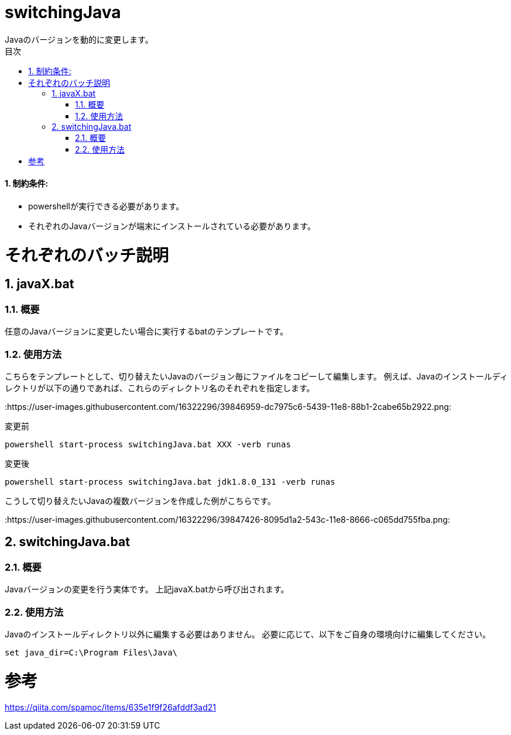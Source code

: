 :encoding: utf-8
:lang: ja
:doctype: book
:toc: left
:toc-title: 目次
:toclevels: 3
:chapter-label:
:figure-caption: 図
:example-caption: 例
:table-caption: 表
:appendix-caption: 付録
:listing-caption: リスト
:sectnums:

= switchingJava
Javaのバージョンを動的に変更します。

==== 制約条件:
* powershellが実行できる必要があります。
* それぞれのJavaバージョンが端末にインストールされている必要があります。

= それぞれのバッチ説明
== javaX.bat
=== 概要
任意のJavaバージョンに変更したい場合に実行するbatのテンプレートです。

=== 使用方法  
こちらをテンプレートとして、切り替えたいJavaのバージョン毎にファイルをコピーして編集します。
例えば、Javaのインストールディレクトリが以下の通りであれば、これらのディレクトリ名のそれぞれを指定します。

:https://user-images.githubusercontent.com/16322296/39846959-dc7975c6-5439-11e8-88b1-2cabe65b2922.png:

変更前

```
powershell start-process switchingJava.bat XXX -verb runas
```

変更後
```
powershell start-process switchingJava.bat jdk1.8.0_131 -verb runas
```

こうして切り替えたいJavaの複数バージョンを作成した例がこちらです。

:https://user-images.githubusercontent.com/16322296/39847426-8095d1a2-543c-11e8-8666-c065dd755fba.png:

== switchingJava.bat
=== 概要
Javaバージョンの変更を行う実体です。
上記javaX.batから呼び出されます。

=== 使用方法  
Javaのインストールディレクトリ以外に編集する必要はありません。
必要に応じて、以下をご自身の環境向けに編集してください。

```
set java_dir=C:\Program Files\Java\
```

= 参考
https://qiita.com/spamoc/items/635e1f9f26afddf3ad21
